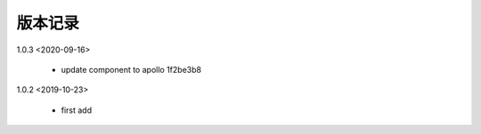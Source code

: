 
版本记录
========
1.0.3 <2020-09-16>

    * update component to apollo 1f2be3b8

1.0.2 <2019-10-23>

    * first add

